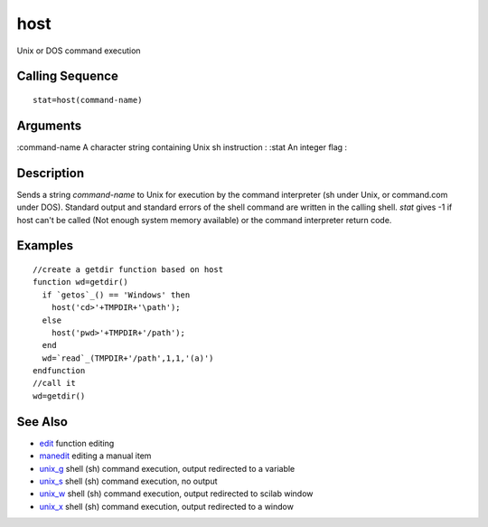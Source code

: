 


host
====

Unix or DOS command execution



Calling Sequence
~~~~~~~~~~~~~~~~


::

    stat=host(command-name)




Arguments
~~~~~~~~~

:command-name A character string containing Unix sh instruction
: :stat An integer flag
:



Description
~~~~~~~~~~~

Sends a string `command-name` to Unix for execution by the command
interpreter (sh under Unix, or command.com under DOS). Standard output
and standard errors of the shell command are written in the calling
shell. `stat` gives -1 if host can't be called (Not enough system
memory available) or the command interpreter return code.



Examples
~~~~~~~~


::

    //create a getdir function based on host
    function wd=getdir()
      if `getos`_() == 'Windows' then 
        host('cd>'+TMPDIR+'\path');
      else
        host('pwd>'+TMPDIR+'/path');
      end
      wd=`read`_(TMPDIR+'/path',1,1,'(a)')
    endfunction
    //call it
    wd=getdir()




See Also
~~~~~~~~


+ `edit`_ function editing
+ `manedit`_ editing a manual item
+ `unix_g`_ shell (sh) command execution, output redirected to a
  variable
+ `unix_s`_ shell (sh) command execution, no output
+ `unix_w`_ shell (sh) command execution, output redirected to scilab
  window
+ `unix_x`_ shell (sh) command execution, output redirected to a
  window


.. _manedit: manedit.html
.. _unix_s: unix_s.html
.. _unix_w: unix_w.html
.. _unix_x: unix_x.html
.. _edit: edit.html
.. _unix_g: unix_g.html


